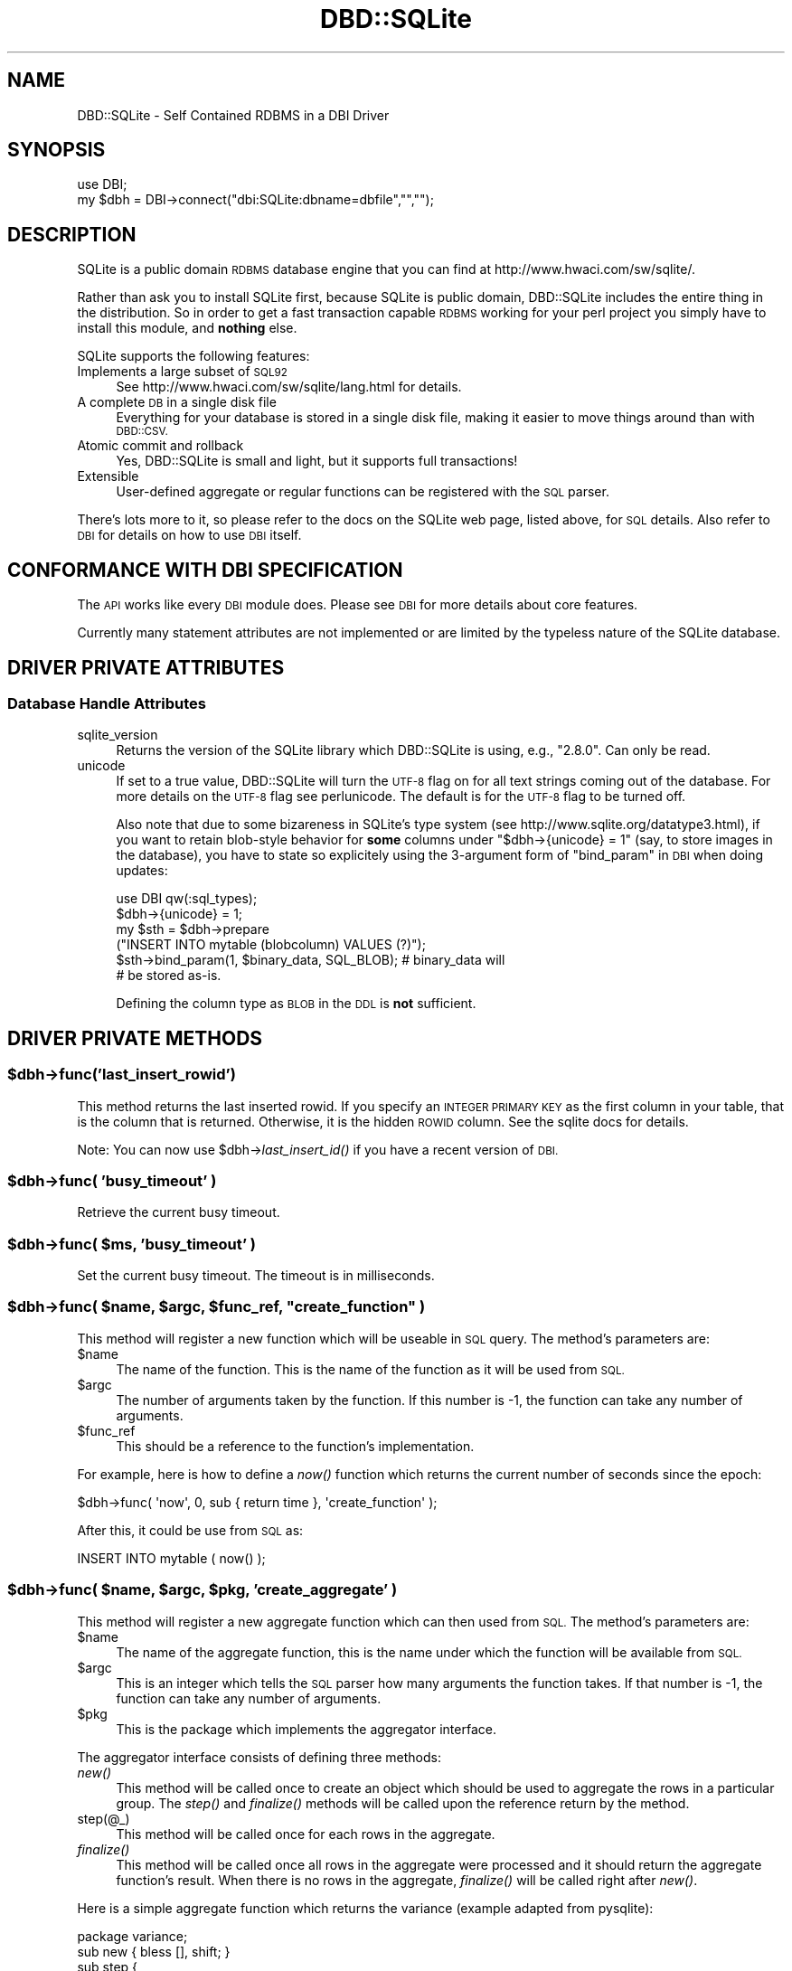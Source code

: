 .\" Automatically generated by Pod::Man 2.27 (Pod::Simple 3.28)
.\"
.\" Standard preamble:
.\" ========================================================================
.de Sp \" Vertical space (when we can't use .PP)
.if t .sp .5v
.if n .sp
..
.de Vb \" Begin verbatim text
.ft CW
.nf
.ne \\$1
..
.de Ve \" End verbatim text
.ft R
.fi
..
.\" Set up some character translations and predefined strings.  \*(-- will
.\" give an unbreakable dash, \*(PI will give pi, \*(L" will give a left
.\" double quote, and \*(R" will give a right double quote.  \*(C+ will
.\" give a nicer C++.  Capital omega is used to do unbreakable dashes and
.\" therefore won't be available.  \*(C` and \*(C' expand to `' in nroff,
.\" nothing in troff, for use with C<>.
.tr \(*W-
.ds C+ C\v'-.1v'\h'-1p'\s-2+\h'-1p'+\s0\v'.1v'\h'-1p'
.ie n \{\
.    ds -- \(*W-
.    ds PI pi
.    if (\n(.H=4u)&(1m=24u) .ds -- \(*W\h'-12u'\(*W\h'-12u'-\" diablo 10 pitch
.    if (\n(.H=4u)&(1m=20u) .ds -- \(*W\h'-12u'\(*W\h'-8u'-\"  diablo 12 pitch
.    ds L" ""
.    ds R" ""
.    ds C` ""
.    ds C' ""
'br\}
.el\{\
.    ds -- \|\(em\|
.    ds PI \(*p
.    ds L" ``
.    ds R" ''
.    ds C`
.    ds C'
'br\}
.\"
.\" Escape single quotes in literal strings from groff's Unicode transform.
.ie \n(.g .ds Aq \(aq
.el       .ds Aq '
.\"
.\" If the F register is turned on, we'll generate index entries on stderr for
.\" titles (.TH), headers (.SH), subsections (.SS), items (.Ip), and index
.\" entries marked with X<> in POD.  Of course, you'll have to process the
.\" output yourself in some meaningful fashion.
.\"
.\" Avoid warning from groff about undefined register 'F'.
.de IX
..
.nr rF 0
.if \n(.g .if rF .nr rF 1
.if (\n(rF:(\n(.g==0)) \{
.    if \nF \{
.        de IX
.        tm Index:\\$1\t\\n%\t"\\$2"
..
.        if !\nF==2 \{
.            nr % 0
.            nr F 2
.        \}
.    \}
.\}
.rr rF
.\"
.\" Accent mark definitions (@(#)ms.acc 1.5 88/02/08 SMI; from UCB 4.2).
.\" Fear.  Run.  Save yourself.  No user-serviceable parts.
.    \" fudge factors for nroff and troff
.if n \{\
.    ds #H 0
.    ds #V .8m
.    ds #F .3m
.    ds #[ \f1
.    ds #] \fP
.\}
.if t \{\
.    ds #H ((1u-(\\\\n(.fu%2u))*.13m)
.    ds #V .6m
.    ds #F 0
.    ds #[ \&
.    ds #] \&
.\}
.    \" simple accents for nroff and troff
.if n \{\
.    ds ' \&
.    ds ` \&
.    ds ^ \&
.    ds , \&
.    ds ~ ~
.    ds /
.\}
.if t \{\
.    ds ' \\k:\h'-(\\n(.wu*8/10-\*(#H)'\'\h"|\\n:u"
.    ds ` \\k:\h'-(\\n(.wu*8/10-\*(#H)'\`\h'|\\n:u'
.    ds ^ \\k:\h'-(\\n(.wu*10/11-\*(#H)'^\h'|\\n:u'
.    ds , \\k:\h'-(\\n(.wu*8/10)',\h'|\\n:u'
.    ds ~ \\k:\h'-(\\n(.wu-\*(#H-.1m)'~\h'|\\n:u'
.    ds / \\k:\h'-(\\n(.wu*8/10-\*(#H)'\z\(sl\h'|\\n:u'
.\}
.    \" troff and (daisy-wheel) nroff accents
.ds : \\k:\h'-(\\n(.wu*8/10-\*(#H+.1m+\*(#F)'\v'-\*(#V'\z.\h'.2m+\*(#F'.\h'|\\n:u'\v'\*(#V'
.ds 8 \h'\*(#H'\(*b\h'-\*(#H'
.ds o \\k:\h'-(\\n(.wu+\w'\(de'u-\*(#H)/2u'\v'-.3n'\*(#[\z\(de\v'.3n'\h'|\\n:u'\*(#]
.ds d- \h'\*(#H'\(pd\h'-\w'~'u'\v'-.25m'\f2\(hy\fP\v'.25m'\h'-\*(#H'
.ds D- D\\k:\h'-\w'D'u'\v'-.11m'\z\(hy\v'.11m'\h'|\\n:u'
.ds th \*(#[\v'.3m'\s+1I\s-1\v'-.3m'\h'-(\w'I'u*2/3)'\s-1o\s+1\*(#]
.ds Th \*(#[\s+2I\s-2\h'-\w'I'u*3/5'\v'-.3m'o\v'.3m'\*(#]
.ds ae a\h'-(\w'a'u*4/10)'e
.ds Ae A\h'-(\w'A'u*4/10)'E
.    \" corrections for vroff
.if v .ds ~ \\k:\h'-(\\n(.wu*9/10-\*(#H)'\s-2\u~\d\s+2\h'|\\n:u'
.if v .ds ^ \\k:\h'-(\\n(.wu*10/11-\*(#H)'\v'-.4m'^\v'.4m'\h'|\\n:u'
.    \" for low resolution devices (crt and lpr)
.if \n(.H>23 .if \n(.V>19 \
\{\
.    ds : e
.    ds 8 ss
.    ds o a
.    ds d- d\h'-1'\(ga
.    ds D- D\h'-1'\(hy
.    ds th \o'bp'
.    ds Th \o'LP'
.    ds ae ae
.    ds Ae AE
.\}
.rm #[ #] #H #V #F C
.\" ========================================================================
.\"
.IX Title "DBD::SQLite 3"
.TH DBD::SQLite 3 "2005-12-02" "perl v5.18.2" "User Contributed Perl Documentation"
.\" For nroff, turn off justification.  Always turn off hyphenation; it makes
.\" way too many mistakes in technical documents.
.if n .ad l
.nh
.SH "NAME"
DBD::SQLite \- Self Contained RDBMS in a DBI Driver
.SH "SYNOPSIS"
.IX Header "SYNOPSIS"
.Vb 2
\&  use DBI;
\&  my $dbh = DBI\->connect("dbi:SQLite:dbname=dbfile","","");
.Ve
.SH "DESCRIPTION"
.IX Header "DESCRIPTION"
SQLite is a public domain \s-1RDBMS\s0 database engine that you can find
at http://www.hwaci.com/sw/sqlite/.
.PP
Rather than ask you to install SQLite first, because SQLite is public
domain, DBD::SQLite includes the entire thing in the distribution. So
in order to get a fast transaction capable \s-1RDBMS\s0 working for your
perl project you simply have to install this module, and \fBnothing\fR
else.
.PP
SQLite supports the following features:
.IP "Implements a large subset of \s-1SQL92\s0" 4
.IX Item "Implements a large subset of SQL92"
See http://www.hwaci.com/sw/sqlite/lang.html for details.
.IP "A complete \s-1DB\s0 in a single disk file" 4
.IX Item "A complete DB in a single disk file"
Everything for your database is stored in a single disk file, making it
easier to move things around than with \s-1DBD::CSV.\s0
.IP "Atomic commit and rollback" 4
.IX Item "Atomic commit and rollback"
Yes, DBD::SQLite is small and light, but it supports full transactions!
.IP "Extensible" 4
.IX Item "Extensible"
User-defined aggregate or regular functions can be registered with the
\&\s-1SQL\s0 parser.
.PP
There's lots more to it, so please refer to the docs on the SQLite web
page, listed above, for \s-1SQL\s0 details. Also refer to \s-1DBI\s0 for details
on how to use \s-1DBI\s0 itself.
.SH "CONFORMANCE WITH DBI SPECIFICATION"
.IX Header "CONFORMANCE WITH DBI SPECIFICATION"
The \s-1API\s0 works like every \s-1DBI\s0 module does. Please see \s-1DBI\s0 for more
details about core features.
.PP
Currently many statement attributes are not implemented or are
limited by the typeless nature of the SQLite database.
.SH "DRIVER PRIVATE ATTRIBUTES"
.IX Header "DRIVER PRIVATE ATTRIBUTES"
.SS "Database Handle Attributes"
.IX Subsection "Database Handle Attributes"
.IP "sqlite_version" 4
.IX Item "sqlite_version"
Returns the version of the SQLite library which DBD::SQLite is using,
e.g., \*(L"2.8.0\*(R". Can only be read.
.IP "unicode" 4
.IX Item "unicode"
If set to a true value, DBD::SQLite will turn the \s-1UTF\-8\s0 flag on for all text
strings coming out of the database. For more details on the \s-1UTF\-8\s0 flag see
perlunicode. The default is for the \s-1UTF\-8\s0 flag to be turned off.
.Sp
Also note that due to some bizareness in SQLite's type system (see
http://www.sqlite.org/datatype3.html), if you want to retain
blob-style behavior for \fBsome\fR columns under \f(CW\*(C`$dbh\->{unicode} = 1\*(C'\fR (say, to store images in the database), you have to state so
explicitely using the 3\-argument form of \*(L"bind_param\*(R" in \s-1DBI\s0 when doing
updates:
.Sp
.Vb 6
\&    use DBI qw(:sql_types);
\&    $dbh\->{unicode} = 1;
\&    my $sth = $dbh\->prepare
\&         ("INSERT INTO mytable (blobcolumn) VALUES (?)");
\&    $sth\->bind_param(1, $binary_data, SQL_BLOB); # binary_data will
\&    # be stored as\-is.
.Ve
.Sp
Defining the column type as \s-1BLOB\s0 in the \s-1DDL\s0 is \fBnot\fR sufficient.
.SH "DRIVER PRIVATE METHODS"
.IX Header "DRIVER PRIVATE METHODS"
.ie n .SS "$dbh\->func('last_insert_rowid')"
.el .SS "\f(CW$dbh\fP\->func('last_insert_rowid')"
.IX Subsection "$dbh->func('last_insert_rowid')"
This method returns the last inserted rowid. If you specify an \s-1INTEGER PRIMARY
KEY\s0 as the first column in your table, that is the column that is returned.
Otherwise, it is the hidden \s-1ROWID\s0 column. See the sqlite docs for details.
.PP
Note: You can now use \f(CW$dbh\fR\->\fIlast_insert_id()\fR if you have a recent version of
\&\s-1DBI.\s0
.ie n .SS "$dbh\->func( 'busy_timeout' )"
.el .SS "\f(CW$dbh\fP\->func( 'busy_timeout' )"
.IX Subsection "$dbh->func( 'busy_timeout' )"
Retrieve the current busy timeout.
.ie n .SS "$dbh\->func( $ms, 'busy_timeout' )"
.el .SS "\f(CW$dbh\fP\->func( \f(CW$ms\fP, 'busy_timeout' )"
.IX Subsection "$dbh->func( $ms, 'busy_timeout' )"
Set the current busy timeout. The timeout is in milliseconds.
.ie n .SS "$dbh\->func( $name, $argc, $func_ref, ""create_function"" )"
.el .SS "\f(CW$dbh\fP\->func( \f(CW$name\fP, \f(CW$argc\fP, \f(CW$func_ref\fP, ``create_function'' )"
.IX Subsection "$dbh->func( $name, $argc, $func_ref, create_function )"
This method will register a new function which will be useable in \s-1SQL\s0
query. The method's parameters are:
.ie n .IP "$name" 4
.el .IP "\f(CW$name\fR" 4
.IX Item "$name"
The name of the function. This is the name of the function as it will
be used from \s-1SQL.\s0
.ie n .IP "$argc" 4
.el .IP "\f(CW$argc\fR" 4
.IX Item "$argc"
The number of arguments taken by the function. If this number is \-1,
the function can take any number of arguments.
.ie n .IP "$func_ref" 4
.el .IP "\f(CW$func_ref\fR" 4
.IX Item "$func_ref"
This should be a reference to the function's implementation.
.PP
For example, here is how to define a \fInow()\fR function which returns the
current number of seconds since the epoch:
.PP
.Vb 1
\&    $dbh\->func( \*(Aqnow\*(Aq, 0, sub { return time }, \*(Aqcreate_function\*(Aq );
.Ve
.PP
After this, it could be use from \s-1SQL\s0 as:
.PP
.Vb 1
\&    INSERT INTO mytable ( now() );
.Ve
.ie n .SS "$dbh\->func( $name, $argc, $pkg, 'create_aggregate' )"
.el .SS "\f(CW$dbh\fP\->func( \f(CW$name\fP, \f(CW$argc\fP, \f(CW$pkg\fP, 'create_aggregate' )"
.IX Subsection "$dbh->func( $name, $argc, $pkg, 'create_aggregate' )"
This method will register a new aggregate function which can then used
from \s-1SQL.\s0 The method's parameters are:
.ie n .IP "$name" 4
.el .IP "\f(CW$name\fR" 4
.IX Item "$name"
The name of the aggregate function, this is the name under which the
function will be available from \s-1SQL.\s0
.ie n .IP "$argc" 4
.el .IP "\f(CW$argc\fR" 4
.IX Item "$argc"
This is an integer which tells the \s-1SQL\s0 parser how many arguments the
function takes. If that number is \-1, the function can take any number
of arguments.
.ie n .IP "$pkg" 4
.el .IP "\f(CW$pkg\fR" 4
.IX Item "$pkg"
This is the package which implements the aggregator interface.
.PP
The aggregator interface consists of defining three methods:
.IP "\fInew()\fR" 4
.IX Item "new()"
This method will be called once to create an object which should
be used to aggregate the rows in a particular group. The \fIstep()\fR and
\&\fIfinalize()\fR methods will be called upon the reference return by
the method.
.IP "step(@_)" 4
.IX Item "step(@_)"
This method will be called once for each rows in the aggregate.
.IP "\fIfinalize()\fR" 4
.IX Item "finalize()"
This method will be called once all rows in the aggregate were
processed and it should return the aggregate function's result. When
there is no rows in the aggregate, \fIfinalize()\fR will be called right
after \fInew()\fR.
.PP
Here is a simple aggregate function which returns the variance
(example adapted from pysqlite):
.PP
.Vb 1
\&    package variance;
\&
\&    sub new { bless [], shift; }
\&
\&    sub step {
\&        my ( $self, $value ) = @_;
\&
\&        push @$self, $value;
\&    }
\&
\&    sub finalize {
\&        my $self = $_[0];
\&
\&        my $n = @$self;
\&
\&        # Variance is NULL unless there is more than one row
\&        return undef unless $n || $n == 1;
\&
\&        my $mu = 0;
\&        foreach my $v ( @$self ) {
\&            $mu += $v;
\&        }
\&        $mu /= $n;
\&
\&        my $sigma = 0;
\&        foreach my $v ( @$self ) {
\&            $sigma += ($x \- $mu)**2;
\&        }
\&        $sigma = $sigma / ($n \- 1);
\&
\&        return $sigma;
\&    }
\&
\&    $dbh\->func( "variance", 1, \*(Aqvariance\*(Aq, "create_aggregate" );
.Ve
.PP
The aggregate function can then be used as:
.PP
.Vb 2
\&    SELECT group_name, variance(score) FROM results
\&    GROUP BY group_name;
.Ve
.SH "BLOBS"
.IX Header "BLOBS"
As of version 1.11, blobs should \*(L"just work\*(R" in SQLite as text columns. However
this will cause the data to be treated as a string, so \s-1SQL\s0 statements such
as length(x) will return the length of the column as a \s-1NUL\s0 terminated string,
rather than the size of the blob in bytes. In order to store natively as a
\&\s-1BLOB\s0 use the following code:
.PP
.Vb 2
\&  use DBI qw(:sql_types);
\&  my $dbh = DBI\->connect("dbi:sqlite:/path/to/db");
\&  
\&  my $blob = \`cat foo.jpg\`;
\&  my $sth = $dbh\->prepare("INSERT INTO mytable VALUES (1, ?)");
\&  $sth\->bind_param(1, $blob, SQL_BLOB);
\&  $sth\->execute();
.Ve
.PP
And then retreival just works:
.PP
.Vb 4
\&  $sth = $dbh\->prepare("SELECT * FROM mytable WHERE id = 1");
\&  $sth\->execute();
\&  my $row = $sth\->fetch;
\&  my $blobo = $row\->[1];
\&  
\&  # now $blobo == $blob
.Ve
.SH "NOTES"
.IX Header "NOTES"
To access the database from the command line, try using dbish which comes with
the \s-1DBI\s0 module. Just type:
.PP
.Vb 1
\&  dbish dbi:SQLite:foo.db
.Ve
.PP
On the command line to access the file \fIfoo.db\fR.
.PP
Alternatively you can install SQLite from the link above without conflicting
with DBD::SQLite and use the supplied \f(CW\*(C`sqlite\*(C'\fR command line tool.
.SH "PERFORMANCE"
.IX Header "PERFORMANCE"
SQLite is fast, very fast. I recently processed my 72MB log file with it,
inserting the data (400,000+ rows) by using transactions and only committing
every 1000 rows (otherwise the insertion is quite slow), and then performing
queries on the data.
.PP
Queries like count(*) and avg(bytes) took fractions of a second to return,
but what surprised me most of all was:
.PP
.Vb 4
\&  SELECT url, count(*) as count FROM access_log
\&    GROUP BY url
\&    ORDER BY count desc
\&    LIMIT 20
.Ve
.PP
To discover the top 20 hit URLs on the site (http://axkit.org), and it
returned within 2 seconds. I'm seriously considering switching my log
analysis code to use this little speed demon!
.PP
Oh yeah, and that was with no indexes on the table, on a 400MHz \s-1PIII.\s0
.PP
For best performance be sure to tune your hdparm settings if you are
using linux. Also you might want to set:
.PP
.Vb 1
\&  PRAGMA default_synchronous = OFF
.Ve
.PP
Which will prevent sqlite from doing fsync's when writing (which
slows down non-transactional writes significantly) at the expense of some
peace of mind. Also try playing with the cache_size pragma.
.SH "BUGS"
.IX Header "BUGS"
Likely to be many, please use http://rt.cpan.org/ for reporting bugs.
.SH "AUTHOR"
.IX Header "AUTHOR"
Matt Sergeant, matt@sergeant.org
.PP
Perl extension functions contributed by Francis J. Lacoste
<flacoste@logreport.org> and Wolfgang Sourdeau
<wolfgang@logreport.org>
.SH "SEE ALSO"
.IX Header "SEE ALSO"
\&\s-1DBI\s0.
